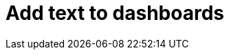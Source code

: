 = Add text to dashboards
:description:
:sectanchors: 
:url-repo:  
:page-tags: 
:figure-caption!:
:table-caption!:
:example-caption!: